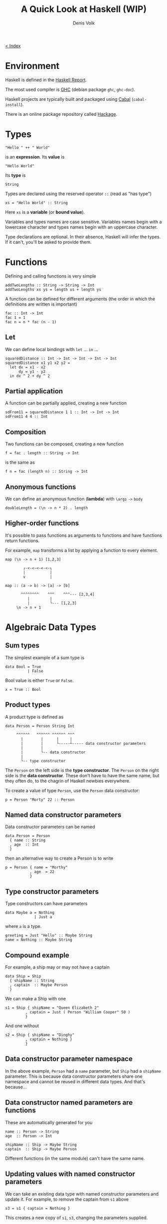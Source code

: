 #+HTML_HEAD_EXTRA: <link rel="stylesheet" type="text/css" href="mixed-tut.css" />

#+BEGIN_HTML
<div id="corner-to-index"><a href="./index.html"><p id="index-text"> &lt; Index</p></a></div>
#+END_HTML

#+TITLE: A Quick Look at Haskell (WIP)
#+AUTHOR: Denis Volk
#+EMAIL: denis.volk@gmail.com
#+KEYWORDS: haskell tutorial
#+DESCRIPTION: A look at the functional programming language Haskell

* Environment

Haskell is defined in the [[https://www.haskell.org/onlinereport/haskell2010/][Haskell Report]].

The most used compiler is [[https://www.haskell.org/ghc/download][GHC]] (debian package =ghc=, =ghc-doc=).

Haskell projects are typically built and packaged using [[https://www.haskell.org/cabal/][Cabal]] (=cabal-install=).

There is an online package repository called [[https://hackage.haskell.org/][Hackage]].

* Types

#+BEGIN_SRC
"Hello " ++ " World"
#+END_SRC

is an *expression*. Its *value* is

#+BEGIN_SRC
"Hello World"
#+END_SRC

Its *type* is

#+BEGIN_SRC
String
#+END_SRC

Types are declared using the reserved operator =::= (read as "has type")

#+BEGIN_SRC
xs = "Hello World" :: String
#+END_SRC

Here =xs= is a *variable* (or *bound value*). 

Variables and types names are case sensitive. Variables names begin with
a lowercase character and types names begin with an uppercase character.

Type declarations  are optional.  In their  absence, Haskell  will infer
the types. If it can't, you'll be asked to provide them.

* Functions

Defining and calling functions is very simple

#+BEGIN_SRC
addTwoLengths :: String -> String -> Int
addTwoLengths xs ys = length xs + length ys
#+END_SRC

A function can be defined for different arguments (the order in which
the definitions are written is important)

#+BEGIN_SRC
fac :: Int -> Int
fac 1 = 1
fac n = n * fac (n - 1)
#+END_SRC

** Let

We can define local bindings with =let= ... =in= ...

#+BEGIN_SRC 
squaredDistance :: Int -> Int -> Int -> Int -> Int
squaredDistance x1 y1 x2 y2 =
  let dx = x1 - x2
      dy = y1 - y2
  in dx ^ 2 + dy ^ 2
#+END_SRC

** Partial application

A function can be partially applied, creating a new function

#+BEGIN_SRC 
sdFrom11 = squaredDistance 1 1 :: Int -> Int -> Int
sdFrom11 4 4 :: Int
#+END_SRC

** Composition

Two functions can be composed, creating a new function

#+BEGIN_SRC 
f = fac . length :: String -> Int
#+END_SRC

is the same as

#+BEGIN_SRC 
f n = fac (length n) :: String -> Int
#+END_SRC

** Anonymous functions

We can define an anonymous function (*lambda*) with =\args= =->= =body=

#+BEGIN_SRC 
doubleLength = (\n -> n * 2) . length
#+END_SRC

** Higher-order functions

It's  possible to  pass functions  as  arguments to  functions and  have
functions  return functions.  

For example,  =map= transforms a  list by  applying a function  to every
element.

#+BEGIN_SRC 
map (\n -> n + 1) [1,2,3]
#+END_SRC

#+BEGIN_SRC 
           ┌-<-<-<-<-<-┐
           |           |
           v           |

   map :: (a -> b) -> [a] -> [b]

          ^^^^^^^^    ^^^    ^^^--- [2,3,4]
             |         |
             |         └--- [1,2,3]
        \n -> n + 1
#+END_SRC

* Algebraic Data Types
** Sum types

The simplest example of a sum type is

#+BEGIN_SRC 
data Bool = True 
          | False
#+END_SRC

Bool value is either =True= or =False=.

#+BEGIN_SRC 
x = True :: Bool
#+END_SRC

** Product types
A product type is defined as

#+BEGIN_SRC
data Person = Person String Int

     ^^^^^^   ^^^^^^ ^^^^^^ ^^^
       |        |      |     |
       |        |      └-----┴----- data constructor parameters
       |        |
       |        └-- data constructor
       |
       └-- type constructor
#+END_SRC

The =Person= on the left side is the *type constructor*. The =Person= on
the right side  is the *data constructor*. These don't  have to have the
same  name,  but they  often  do,  to  the  chagrin of  Haskell  newbies
everywhere.

To create a value of type =Person=, use the =Person= data constructor:

#+BEGIN_SRC 
p = Person "Morty" 22 :: Person
#+END_SRC

** Named data constructor parameters

Data constructor parameters can be named

#+BEGIN_SRC 
data Person = Person
  { name :: String
  , age  :: Int
  }
#+END_SRC

then an alternative way to create a Person is to write

#+BEGIN_SRC 
p = Person { name = "Morthy"
           , age  = 22
           }
#+END_SRC

** Type constructor parameters

Type constructors can have parameters

#+BEGIN_SRC 
data Maybe a = Nothing
             | Just a
#+END_SRC

where =a= is a type.

#+BEGIN_SRC 
greeting = Just "Hello" :: Maybe String
name = Nothing :: Maybe String
#+END_SRC

** Compound example

For example, a ship may or may not have a captain

#+BEGIN_SRC 
data Ship = Ship
  { shipName :: String
  , captain  :: Maybe Person
  }
#+END_SRC

We can make a Ship with one

#+BEGIN_SRC 
s1 = Ship { shipName = "Queen Elizabeth 2"
         , captain = Just ( Person "William Cooper" 50 )
         }
#+END_SRC

And one without

#+BEGIN_SRC 
s2 = Ship { shipName = "Dinghy"
         , captain = Nothing }
         }
#+END_SRC

** Data constructor parameter namespace

In the above example, =Person= had  a =name= parameter, but =Ship= had a
=shipName= parameter. This is  because data constructor parameters share
one namespace and  cannot be reused in different data  types. And that's
because...

** Data constructor named parameters are functions

These are automatically generated for you

#+BEGIN_SRC 
name :: Person -> String
age  :: Person -> Int

shipName :: Ship -> Maybe String
captain  :: Ship -> Maybe Person
#+END_SRC

Different functions (in the same module) can't have the same name.

** Updating values with named constructor parameters

We can take an existing data  type with named constructor parameters and
update it. For example, to remove the captain from =s1= above

#+BEGIN_SRC 
s3 = s1 { captain = Nothing }
#+END_SRC

This creates a new copy of =s1=, =s3=, changing the parameters supplied.

** Recursive data types

data type definitions can be recursive

#+BEGIN_SRC 
data List a = Nil
            | Append a (List a)
#+END_SRC

a =List= of =a= is then either =Nil= (empty list) or an element of type
=a= appended to a =List= of type =a=.

#+BEGIN_SRC 
l :: List Int
l = Append 1 (Append 2 (Append 3 (Append 4 Nil)))
#+END_SRC
* Lists

Lists are a  built-in recursive data type. They're  constructed with the
cons operator "=:="

#+BEGIN_SRC 
1 : ( 2 : ( 3 : ( 4 : [] )))
#+END_SRC

Haskell provides an easier way to write the above

#+BEGIN_SRC 
[1, 2, 3, 4] :: [Int]
#+END_SRC

A =String= is a list of =Char=

#+BEGIN_SRC 
s = "Hello World" :: [Char]
#+END_SRC
* Tuples
A tuple is a fixed size container. Unlike lists, a tuple may contain
different types

for example

#+BEGIN_SRC
("Proxima Centauri", 3, 4, 5) :: (String, Int, Int, Int)
#+END_SRC
* If and case

=if= ... =then= ... =else= ... is an expression. The =else= is mandatory
(what value would the expression evaluate to if it wasn't?)

#+BEGIN_SRC
describeIntSign :: Int -> String
describeIntSign n =
  if n > 0 
    then "positive"
    else "negative"
#+END_SRC

=case= ... =of= ...  is also an expression, but a  bit more general than
=if=.

#+BEGIN_SRC
describeInt :: Int -> String
describeInt n =
  case n of
    0 -> "zero"
    1 -> "one"
    2 -> "two"
    _ -> "I don't know that number"
#+END_SRC

* Deconstructing values

Data type values can be  deconstructed with pattern matching in function
arguments

#+BEGIN_SRC 
data Person = Person
  { name :: Maybe String 
  , age  :: Int 
  }

nonsense :: Person -> Int
nonsense (Person  Nothing a) = a
nonsense (Person (Just n) a) = length n + a
#+END_SRC

here  =n=  and =a=  will  be  locally bound  to  =name=  (when it  isn't
=Nothing=) and =age= of the person.

We can also pattern match in case expressions

#+BEGIN_SRC 
case p of
  Person  Nothing a -> "This person doesn't have a name"
  Person (Just n) a -> "This person's name is " ++ n
#+END_SRC

and let expressions

#+BEGIN_SRC 
let (Person _ a) = p in a + 1
#+END_SRC

use =_= to indicate that you don't care about a parameter.

Lists and tuples can also be pattern matched.

#+BEGIN_SRC 
headIntList :: [Int] -> Int
head (first:rest) = first

      ^^^^^^^^^^
          |
  recall, a list is an element appended (:'ed) to the rest of the list

swapPair :: (Int, Int) -> (Int, Int)
swapPair (x, y) = (y, x)
#+END_SRC

* Parametric polymorphism

Defining a new function for each type of list like above would be silly.
Haskell allows us to write generic/polymorphic functions.

#+BEGIN_SRC 
         ┌-- type variables, a is any type
         |
         ├-----┐
         |     |
         v     v

head :: [a] -> a
head (first:rest) = first

swap :: (a, b) -> (b, a)
swap (a, b) = (b, a)
#+END_SRC

type parameters are always lowercase.

* Typeclasses

Typeclasses allow you to overload functions

#+BEGIN_SRC
class Eq a where
  (==) :: a -> a -> Bool
#+END_SRC

types are instances of typeclasses

#+BEGIN_SRC 
instance Eq Char where
  (==) = ...
#+END_SRC

** Standard typeclasses

You can make your own, but Haskell already defines many typeclasses

| typeclass  | functions                                                                                                                                                                                      |
|------------+------------------------------------------------------------------------------------------------------------------------------------------------------------------------------------------------|
| Eq         | ~(==)~, ~(/=)~                                                                                                                                                                                 |
|------------+------------------------------------------------------------------------------------------------------------------------------------------------------------------------------------------------|
| Ord        | =(<)=, ~(<=)~, ~(>=)~, ~(>)~, =max=, =min=                                                                                                                                                     |
|------------+------------------------------------------------------------------------------------------------------------------------------------------------------------------------------------------------|
| Enum       | =succ=, =pred=, =toEnum=, =fromEnum=, =enumFrom=, =enumFromThen=, =enumFromTo=, =enumFromThenTo=                                                                                               |
|------------+------------------------------------------------------------------------------------------------------------------------------------------------------------------------------------------------|
| Num        | =(+)=, =(-)=, =(⋆)=, =negate=, =abs=, =signum=, =fromInteger=                                                                                                                                  |
|------------+------------------------------------------------------------------------------------------------------------------------------------------------------------------------------------------------|
| Real       | =toRational=                                                                                                                                                                                   |
|------------+------------------------------------------------------------------------------------------------------------------------------------------------------------------------------------------------|
| Integral   | =quot=, =rem=, =div=, =mod=, =quotRem=, =divMod=, =toInteger=                                                                                                                                  |
|------------+------------------------------------------------------------------------------------------------------------------------------------------------------------------------------------------------|
| Fractional | =(/)=, =recip=, =fromRational=                                                                                                                                                                 |
|------------+------------------------------------------------------------------------------------------------------------------------------------------------------------------------------------------------|
| Floating   | =pi=, =exp=, =log=, =sqrt=, =(⋆⋆)=, =logBase=, =sin=, =cos=, =tan=, =asin=, =acos=, =atan=, =sinh=, =cosh=, =tanh=, =asinh=, =atanh=                                                           |
|------------+------------------------------------------------------------------------------------------------------------------------------------------------------------------------------------------------|
| RealFrac   | =properFraction=, =truncate=, =round=, =ceiling=, =floor=                                                                                                                                      |
|------------+------------------------------------------------------------------------------------------------------------------------------------------------------------------------------------------------|
| RealFloat  | =floatRadix=, =floatDigits=, =floatRange=, =decodeFloat=, =encodeFloat=, =exponent=, =significand=, =scaleFloat=, =isNaN=, =isInfinite=, =isDenormalized=, =isIEEE=, =isNegativeZero=, =atan2= |
|------------+------------------------------------------------------------------------------------------------------------------------------------------------------------------------------------------------|
| Monad      | ~(>>=)~, =(>>)=, =return=, =fail=                                                                                                                                                              |
|------------+------------------------------------------------------------------------------------------------------------------------------------------------------------------------------------------------|
| Functor    | ~fmap~                                                                                                                                                                                         |

** Automatic deriving

Haskell can automatically derive some  typeclass instances for your data
types (restrictions may apply). E.g.

#+BEGIN_SRC 
data Person = Person String Int 
  deriving Eq

p1 = Person "Rick" 50

p2 = Person "Morty" 12

p1 == p2 :: Bool
#+END_SRC

** Show & Read

=Show= and =Read= are two important typeclasses. They implement =show=
and =read= and can be automatically derived.

#+BEGIN_SRC 
show :: Show a => a -> String
read :: Read a => String -> a
#+END_SRC

That is,  for types with a  =Show= instance, =show= will  turn the value
into a =String=. For types with  a =Read= instance, =read= will turn the
=String= into the value of type =a=

#+BEGIN_SRC 
data Person = Person String Int
  deriving (Eq, Show, Read)

p1 = read "Person \"Rick\" 50" :: Person

show p1 :: String
#+END_SRC

You should not use =read= unless you know that the string is valid. An
invalid string will cause a runtime error.

for inputs that may fail to parse, use =readMaybe=

#+BEGIN_SRC 
Text.Read.readMaybe :: Read a => String -> Maybe a
#+END_SRC

* IO
** Example: Echoing input line

Understanding  how IO  works  in  Haskell requires  an  usual amount  of
background knowledge compared to  other programming languages. It's best
to begin with an example.

Haskell executables begin with the main function.

#+BEGIN_SRC 
main :: IO ()
main = getLine >>= putStrLn
#+END_SRC

The types of these functions (often called *actions*) are

#+BEGIN_SRC 
getLine  :: IO String
putStrLn :: String -> IO ()
#+END_SRC

~(>>=)~ chains them together

#+BEGIN_SRC 
(>>=) :: IO a -> (a -> IO b) -> IO b

         ^^^^    ^^^^^^^^^^^    ^^^^
           |          |          |
 getLine --┘          |          |
                      |          └-- main
          putStrLn ---┘
#+END_SRC

** Example: Guess the number

What if  we want to chain  together two =IO a=  actions like =putStrLn=?
Replace the second one with a lambda that ignores its argument.

#+BEGIN_SRC
putStrLn "Hello" >>= \_ -> putStrLn "World"

^^^^^^^^^^^^^^^^     ^^^^^^^^^^^^^^^^^^^^^^
       |                        |
     IO a                   a -> IO b
#+END_SRC

We can make a "guess the number" game with these functions (and =randomRIO=)

#+BEGIN_SRC 
import System.Random

guessGame :: Int -> IO ()
guessGame n =
  putStrLn "Guess the number (1-10): " >>= _ ->
  getLine >>= \input -> 
  if read input == n
    then putStrLn "You guessed it!"
    else putStrLn "Wrong!" >>= _ -> 
         guessGame n

main :: IO ()
main = randomIO (1,10) >>= guessGame
#+END_SRC

** Do notation

Haskell provides a nicer notation of composing IO actions with =do= notation

#+BEGIN_SRC 
import System.Random

guessGame :: Int -> IO ()
guessGame n = do
  putStrLn Guess the number (1-10): "
  input <- getLine
  if read input == n
    then putStrLn "You guessed it!"
    else do putStrLn "Wrong!"
            guessGame n

main :: IO ()
main = do
  n <- randomRIO (1,10)
  guessGame n
#+END_SRC

** Looping

We can loop with the monadic map =mapM_=

#+BEGIN_SRC 
                         ┌-<-<-<-<-<-<-<-┐
                         |               |
                         v               |

           map  M  _ :: (a -> IO ()) -> [a] -> IO ()

                ^  ^    ^^^^^^^^^^^^    ^^^    ^^^^^
                |  |        |            |       |
                |  |        └-- action   |       └-- no results returned
                |  |            to run   |
works on Monads ┘  |                     |
                   |                     └-- list to run it on
  discards results ┘

^^^^^^^^^^^^^^^^^^^^^
  naming convention
#+END_SRC

For example, to print the ASCII value of =Char= from A to Z

#+BEGIN_SRC 
main = mapM_ (print . fromEnum) ['A'..'Z']
#+END_SRC


#+END_SRC
